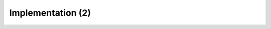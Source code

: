 ==================
Implementation (2)
==================

.. MOPSA developer manuel

.. raw:: org

   #+LABEL: equalities-domain_implementation2
